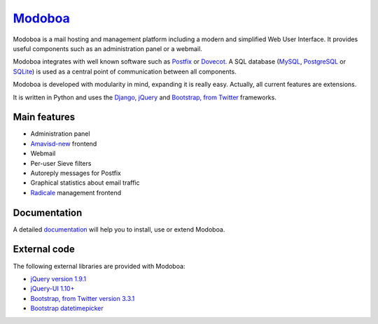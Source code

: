 ################################
`Modoboa <http://modoboa.org/>`_
################################

|travis| |latest-version| |downloads|

Modoboa is a mail hosting and management platform including a modern
and simplified Web User Interface. It provides useful components such
as an administration panel or a webmail.

Modoboa integrates with well known software such as `Postfix
<http://postfix.org/>`_ or `Dovecot <http://dovecot.org/>`_. A SQL
database (`MySQL <http://www.mysql.com>`_, `PostgreSQL
<http://www.postgresql.org/>`_ or `SQLite <http://www.sqlite.org>`_)
is used as a central point of communication between all components.

Modoboa is developed with modularity in mind, expanding it is really
easy. Actually, all current features are extensions.

It is written in Python and uses the `Django
<https://www.djangoproject.com>`_, `jQuery <http://jquery.com>`_ and
`Bootstrap, from Twitter <http://getbootstrap.com/>`_
frameworks.

*************
Main features
*************

* Administration panel
* `Amavisd-new <http://www.amavis.org>`_ frontend    
* Webmail
* Per-user Sieve filters
* Autoreply messages for Postfix
* Graphical statistics about email traffic
* `Radicale <http://radicale.org/>`_ management frontend

*************
Documentation
*************

A detailed `documentation <https://modoboa.readthedocs.org/>`_ will help you
to install, use or extend Modoboa.

*************
External code
*************

The following external libraries are provided with Modoboa:

* `jQuery version 1.9.1 <http://www.jquery.org/>`_
* `jQuery-UI 1.10+ <http://jqueryui.com/>`_
* `Bootstrap, from Twitter version 3.3.1 <http://getbootstrap.com/>`_
* `Bootstrap datetimepicker <http://eonasdan.github.io/bootstrap-datetimepicker/>`_

.. |latest-version| image:: https://pypip.in/v/modoboa/badge.png
   :alt: Latest version on Pypi
   :target: https://crate.io/packages/modoboa/
.. |downloads| image:: https://pypip.in/d/modoboa/badge.png
   :alt: Downloads from Pypi
   :target: https://crate.io/packages/modoboa/
.. |travis| image:: https://travis-ci.org/tonioo/modoboa.png?branch=master
   :target: https://travis-ci.org/tonioo/modoboa
